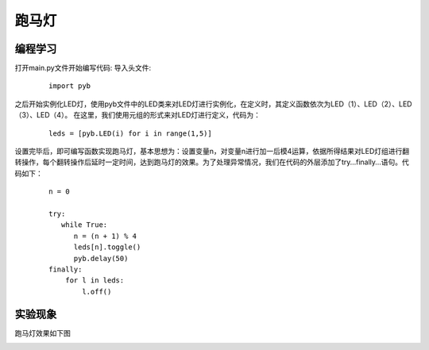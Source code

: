 ﻿跑马灯
------------------
编程学习
^^^^^^^^^
打开main.py文件开始编写代码:
导入头文件:

 :: 

    import pyb

之后开始实例化LED灯，使用pyb文件中的LED类来对LED灯进行实例化，在定义时，其定义函数依次为LED（1）、LED（2）、LED（3）、LED（4）。
在这里，我们使用元组的形式来对LED灯进行定义，代码为：

 ::

    leds = [pyb.LED(i) for i in range(1,5)]

设置完毕后，即可编写函数实现跑马灯，基本思想为：设置变量n，对变量n进行加一后模4运算，依据所得结果对LED灯组进行翻转操作，每个翻转操作后延时一定时间，达到跑马灯的效果。为了处理异常情况，我们在代码的外层添加了try…finally…语句。代码如下：

 ::

    n = 0
    
    try:
       while True:
          n = (n + 1) % 4
          leds[n].toggle()
          pyb.delay(50)
    finally:
        for l in leds:
            l.off()

实验现象
^^^^^^^^^^^
跑马灯效果如下图

.. image:: https://github.com/tian0927/hello-world/raw/master/led.png